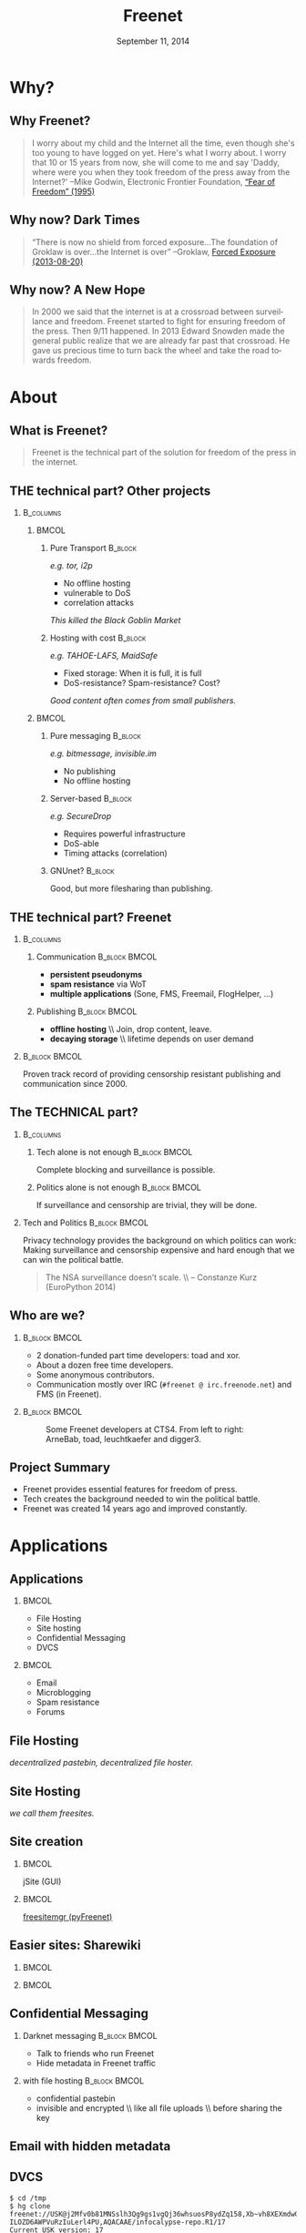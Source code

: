 #+title: Freenet
#+language: en
#+LaTeX_CLASS: beamer
#+LaTeX_CLASS_OPTIONS: [presentation]
#+LATEX_HEADER:\usepackage{beamerthemefreenet}
#+DATE: September 11, 2014
#+options: H:2 ^:nil
#+COLUMNS: %45ITEM %10BEAMER_env(Env) %10BEAMER_envargs(Env Args) %4BEAMER_col(Col) %8BEAMER_extra(Extra)
#+PROPERTY: BEAMER_col_ALL 0.1 0.2 0.3 0.4 0.5 0.6 0.7 0.8 0.9 0.0 :ETC
#+latex_header: \subtitle[The technical part of the solution for freedom of the press in the internet]{The technical part of the solution for freedom of the press in the internet}

* Why?

** Why Freenet?

#+BEGIN_QUOTE
I worry about my child and the Internet all the time, even though she's too young to have logged on yet. Here's what I worry about. I worry that 10 or 15 years from now, she will come to me and say 'Daddy, where were you when they took freedom of the press away from the Internet?'
--Mike Godwin, Electronic Frontier Foundation, [[https://w2.eff.org/Misc/EFF/quotes.eff.txt][“Fear of Freedom” (1995)]]
#+END_QUOTE

** Why now? Dark Times

#+BEGIN_QUOTE
“There is now no shield from forced exposure…The foundation of Groklaw is over…the Internet is over” --Groklaw, [[http://www.groklaw.net/article.php?story=20130818120421175][Forced Exposure (2013-08-20)]]
#+END_QUOTE

** Why now? A New Hope

#+BEGIN_QUOTE
In 2000 we said that the internet is at a crossroad between surveillance and freedom. Freenet started to fight for ensuring freedom of the press. Then 9/11 happened. In 2013 Edward Snowden made the general public realize that we are already far past that crossroad. He gave us precious time to turn back the wheel and take the road towards freedom.
#+END_QUOTE

* About
** What is Freenet?

#+BEGIN_QUOTE
Freenet is the technical part of the solution for freedom of the press in the internet.
#+END_QUOTE

** THE technical part? Other projects
***                                                               :B_columns:
    :PROPERTIES:
    :BEAMER_env: columns
    :END:
****                                                                  :BMCOL:
     :PROPERTIES:
     :BEAMER_col: 0.45
     :END:


***** Pure Transport                                     :B_block:
     :PROPERTIES:
     :BEAMER_env: block
     :END:

/e.g. tor, i2p/

- No offline hosting
- vulnerable to DoS
- correlation attacks

#+latex: \small
/This killed the Black Goblin Market/

***** Hosting with cost                                             :B_block:
     :PROPERTIES:
     :BEAMER_env: block
     :END:

/e.g. TAHOE-LAFS, MaidSafe/

- Fixed storage: When it is full, it is full
- DoS-resistance? Spam-resistance? Cost?

/Good content often comes from small publishers./

****                                                                  :BMCOL:
     :PROPERTIES:
     :BEAMER_col: 0.45
     :END:

***** Pure messaging                                                :B_block:
     :PROPERTIES:
     :BEAMER_env: block
     :END:

/e.g. bitmessage, invisible.im/

- No publishing
- No offline hosting

***** Server-based                                                  :B_block:
     :PROPERTIES:
     :BEAMER_env: block
     :END:

/e.g. SecureDrop/

- Requires powerful infrastructure 
- DoS-able
- Timing attacks (correlation)

***** GNUnet?                                                       :B_block:
     :PROPERTIES:
     :BEAMER_env: block
     :END:

Good, but more filesharing than publishing.

** THE technical part? Freenet

***                                                               :B_columns:
    :PROPERTIES:
    :BEAMER_env: columns
    :END:
**** Communication                                            :B_block:BMCOL:
    :PROPERTIES:
    :BEAMER_col: 0.45
    :BEAMER_env: block
    :END:

- *persistent pseudonyms*
- *spam resistance* via WoT
- *multiple applications* (Sone, FMS, Freemail, FlogHelper, ...)

**** Publishing                                               :B_block:BMCOL:
    :PROPERTIES:
    :BEAMER_col: 0.45
    :BEAMER_env: block
    :END:

- *offline hosting* \\ Join, drop content, leave.
- *decaying storage* \\ lifetime depends on user demand

***                                                           :B_block:BMCOL:
    :PROPERTIES:
    :BEAMER_env: block
    :BEAMER_col: 0.975
    :END:

Proven track record of providing censorship resistant publishing and communication since 2000.

** The TECHNICAL part?
***                                                               :B_columns:
    :PROPERTIES:
    :BEAMER_env: columns
    :END:
**** Tech alone is not enough                                 :B_block:BMCOL:
    :PROPERTIES:
    :BEAMER_col: 0.45
    :BEAMER_env: block
    :END:

Complete blocking and surveillance is possible.

**** Politics alone is not enough                             :B_block:BMCOL:
     :PROPERTIES:
     :BEAMER_col: 0.45
     :BEAMER_env: block
     :END:

If surveillance and censorship are trivial, they will be done.

*** Tech and Politics                                         :B_block:BMCOL:
    :PROPERTIES:
    :BEAMER_env: block
    :BEAMER_col: 0.975
    :END:

Privacy technology provides the background on which politics can work: Making surveillance and censorship expensive and hard enough that we can win the political battle.

\vspace{0.2cm}

#+BEGIN_QUOTE
The NSA surveillance doesn’t scale. \\ -- Constanze Kurz (EuroPython 2014)
#+END_QUOTE


** Who are we?

***                                                           :B_block:BMCOL:
    :PROPERTIES:
    :BEAMER_env: block
    :BEAMER_col: 0.6
    :END:

- 2 donation-funded part time developers: toad and xor.
- About a dozen free time developers.
- Some anonymous contributors.
- Communication mostly over IRC (=#freenet @ irc.freenode.net=) and FMS
  (in Freenet).

***                                                           :B_block:BMCOL:
    :PROPERTIES:
    :BEAMER_env: block
    :BEAMER_col: 0.35
    :END:

#+caption: Some Freenet developers at CTS4. From left to right: ArneBab, toad, leuchtkaefer and digger3.
[[file:freenet-cts4-20130930_135137.jpg]]

** Project Summary

- Freenet provides essential features for freedom of press.
- Tech creates the background needed to win the political battle.
- Freenet was created 14 years ago and improved constantly.

* Applications
** Applications
***                                                                   :BMCOL:
    :PROPERTIES:
    :BEAMER_col: 0.45
    :END:
- File Hosting
- Site hosting
- Confidential Messaging
- DVCS
***                                                                   :BMCOL:
    :PROPERTIES:
    :BEAMER_col: 0.45
    :END:
- Email
- Microblogging
- Spam resistance
- Forums
** File Hosting

#+attr_latex: :width 0.85\textwidth
[[./screenshot-upload-file.png]]

/decentralized pastebin, decentralized file hoster./

** Site Hosting

[[./screenshot-nerdageddon.png]]

/we call them freesites./

** Site creation

[[./screenshot-publish.png]]

***                                                                   :BMCOL:
    :PROPERTIES:
    :BEAMER_col: 0.45
    :END:

jSite (GUI)

***                                                                   :BMCOL:
    :PROPERTIES:
    :BEAMER_col: 0.45
    :END:

[[https://github.com/freenet/lib-pyfreenet][freesitemgr (pyFreenet)]]

** Easier sites: Sharewiki

[[./screenshot-sharewiki.png]]

***                                                                   :BMCOL:
    :PROPERTIES:
    :BEAMER_col: 0.45
    :END:

[[./screenshot-sharewiki-list.png]]

***                                                                   :BMCOL:
    :PROPERTIES:
    :BEAMER_col: 0.45
    :END:

[[./screenshot-sharewiki-backup-and-restore.png]]

** Confidential Messaging

*** Darknet messaging                                         :B_block:BMCOL:
    :PROPERTIES:
    :BEAMER_col: 0.45
    :BEAMER_env: block
    :END:

- Talk to friends who run Freenet
- Hide metadata in Freenet traffic

*** with file hosting                                         :B_block:BMCOL:
    :PROPERTIES:
    :BEAMER_col: 0.45
    :BEAMER_env: block
    :END:

- confidential pastebin
- invisible and encrypted \\ like all file uploads \\ before sharing the key

** Email with hidden metadata

[[./screenshot-freemail.png]]

** DVCS
#+latex: \scriptsize
#+BEGIN_EXAMPLE
$ cd /tmp
$ hg clone freenet://USK@j2Mfv0b81MNSslh3Qg9gs1vgQj36whsuosP8ydZq158,Xb~vh8XEXmdwGFca4HAx-ILOZD6AWPVuRzIuLerl4PU,AQACAAE/infocalypse-repo.R1/17
Current USK version: 17
Fetching bundles...
...
Pulled bundle: (-1, 0, 1)
...
Pulled bundle: (0, 9, 0)
...
Pulled bundle: (9, 16, 0)
As basic protection, infocalypse automatically set the username
'anonymous' for commits id `clt` which commits in the local
timezone. To change this, edit /tmp/infocalypse-repo/.hg/hgrc
#+END_EXAMPLE

#+latex: \normalsize
*** Mercurial                                                 :B_block:BMCOL:
    :PROPERTIES:
    :BEAMER_col: 0.45
    :BEAMER_env: block
    :END:

- [[http://mercurial.selenic.com/wiki/Infocalypse][infocalypse]]
- [[https://github.com/freenet/pyFreenetHg][pyFreenetHg]] (old)

*** Git                                                       :B_block:BMCOL:
    :PROPERTIES:
    :BEAMER_col: 0.45
    :BEAMER_env: block
    :END:

- [[http://j16sdiz.github.io/egit-freenet/][egit-freenet]]

# infocalypse: freenet development over freenet

# git over freenet

** Blogging: Flog Helper

[[./screenshot-floghelper.png]]

** Microblogging: Sone

[[./screenshot-sone.png]]

** Spam resistance

***                                                               :B_columns:
    :PROPERTIES:
    :BEAMER_env: columns
    :END:
**** Web of Trust                                             :B_block:BMCOL:
    :PROPERTIES:
    :BEAMER_env: block
    :BEAMER_col: 0.45
    :END:

- Propagating trust
- Generalized \\ Used by plugins (i.e. Sone)

**** FMS                                                      :B_block:BMCOL:
    :PROPERTIES:
    :BEAMER_env: block
    :BEAMER_col: 0.45
    :END:

- Explicit Trust Lists
- One Shot IDs

*** Shared Properties                                         :B_block:BMCOL:
    :PROPERTIES:
    :BEAMER_env: block
    :BEAMER_col: 0.975
    :END:

- CAPTCHAs for introduction
- Take a while to find existing People

** Web of Trust

[[./screenshot-wot.png]]

\vspace{1cm}

***                                                                   :BMCOL:
    :PROPERTIES:
    :BEAMER_col: 0.6
    :END:

[[./screenshot-wot-create-or-restore.png]]

***                                                                   :BMCOL:
    :PROPERTIES:
    :BEAMER_col: 0.35
    :END:

[[./screenshot-wot-summary.png]]

** Forums: FMS

[[./screenshot-fms.png]]
** Comments on the Clearweb

[[./screenshot-babcom.png]]

/See [[http://draketo.de/proj/freecom][draketo.de/proj/freecom]] and [[http://draketo.de/english/freenet/spam-resistant-decentral-comments][draketo.de/english/freenet/spam-resistant-decentral-comments]]/

** Language Bindings

- Java - in core \\ https://github.com/freenet/fred \\ Plugin Writing: \\ [[https://wiki.freenetproject.org/Plugin_development_tutorial][wiki.freenetproject.org/Plugin_development_tutorial]] \\ Freenet Client Protocol: \\  [[https://wiki.freenetproject.org/FCPv2][wiki.freenetproject.org/FCPv2]]
- Python - pyFreenet \\ https://github.com/freenet/lib-pyFreenet
- Perl*: https://github.com/freenet/lib-perlFreenet
- Ruby*: https://github.com/freenet/lib-rubyFreenet
- Ada*: https://github.com/freenet/lib-AdaFN/


*: I did not test these, yet. I don’t know, if they actually work.

** Application Summary

- Do you miss anything?

- Join us and create it!

** Why not as big as tor?
***                                                               :B_columns:
    :PROPERTIES:
    :BEAMER_env: columns
    :END:
**** Focus                                                    :B_block:BMCOL:
    :PROPERTIES:
    :BEAMER_col: 0.45
    :BEAMER_env: block
    :END:

#+attr_latex: :width 0.3\textwidth
[[./logo-blurred.png]]
\hspace{0.1cm} \Rightarrow \hspace{0.1cm}
#+attr_latex: :width 0.3\textwidth
[[./logo.png]]

\vspace{0.2cm}

- Hard problems solved, but not polished
- Lots of low hanging fruit

**** Money                                                    :B_block:BMCOL:
    :PROPERTIES:
    :BEAMER_col: 0.45
    :BEAMER_env: block
    :END:

- Freenet: 2 part time developers
- Tor: 20 full time developers

/Tor is military funded. Freenet does not help hack foreign servers. Do the math :)/

*** Funding                                                   :B_block:BMCOL:
    :PROPERTIES:
    :BEAMER_col: 0.975
    :BEAMER_env: block
    :END:

We try to get more focus and money.

* Funding
** Funding
- Goal
- What we need
- 2 year vision
** Goal

- maintain journalist site
- contact a journalist via the site
- traceless persistent pseudonym (QR or written key)
- Freenet-stick, preseeded
- invisible darknet (steganography)
- grow the darknet over mobile

** What we need

*** Minimal                                                   :B_block:BMCOL:
    :PROPERTIES:
    :BEAMER_env: block
    :BEAMER_col: 0.3
    :END:

- 2 coders \\ one part time
- 1 outreach
- 1 coordinator and coder
- 2 years
- 620k Euro

*** Good                                                      :B_block:BMCOL:
    :PROPERTIES:
    :BEAMER_env: block
    :BEAMER_col: 0.3
    :END:

- 2 coders
- 1 UX
- 1 outreach
- 1 coordinator
- 3 years
- 1.5M Euro

*** Ideal                                                     :B_block:BMCOL:
    :PROPERTIES:
    :BEAMER_env: block
    :BEAMER_col: 0.3
    :END:

- 3 coders
- 2 UX
- 2 outreach
- 1 coordinator
- 5 years
- 3.8M Euro

** 2 year vision
***                                                               :B_columns:
    :PROPERTIES:
    :BEAMER_env: columns
    :END:
**** Nick, Journalist                                         :B_block:BMCOL:
    :PROPERTIES:
    :BEAMER_env: block
    :BEAMER_col: 0.45
    :END:

- Republish on Freenet
- Email from Janice
- Ask to verify the leak
- Help her keep out of trouble
- Run the story

**** Janice, Whistleblower                                    :B_block:BMCOL:
    :PROPERTIES:
    :BEAMER_env: block
    :BEAMER_col: 0.45
    :END:

- Use Freenet in cafés
- Select Nick by site
- Send leaked documents
- Reply to questions
- Lie Low
- Leak again

***                                                           :B_block:BMCOL:
    :PROPERTIES:
    :BEAMER_col: 0.975
    :BEAMER_env: block
    :END:

/All already possible, but not easy./

** Going further

***                                                               :B_columns:
    :PROPERTIES:
    :BEAMER_env: columns
    :END:
**** publication and collaboration:          :B_block:BMCOL:
     :PROPERTIES:
     :BEAMER_col: 0.45
     :BEAMER_env: block
     :END:

   - platform for political bloggers
   - social network with privacy by design
   - programming platform

**** backend for the web:                                     :B_block:BMCOL:
     :PROPERTIES:
     :BEAMER_col: 0.45
     :BEAMER_env: block
     :END:

   - comment system for websites
   - exchanging files with friends

*** harder to detect and block:                               :B_block:BMCOL:
    :PROPERTIES:
    :BEAMER_col: 0.975
    :BEAMER_env: block
    :END:

  - hide data in VoIP stream
  - hiding data in email attachments
  - pre-filled USB-sticks to exchange with collegues and friends
  - … and many more - see [[https://wiki.freenetproject.org/Steganography][Steganography]]

** What is in it for me?

***                                                               :B_columns:
    :PROPERTIES:
    :BEAMER_env: columns
    :END:
**** Secure Environment                                       :B_block:BMCOL:
    :PROPERTIES:
    :BEAMER_env: block
    :BEAMER_col: 0.45
    :END:
If it’s safe enough for whistleblowers, it’s safe enough to give you privacy.

**** Hide in the Forest                                       :B_block:BMCOL:
    :PROPERTIES:
    :BEAMER_env: block
    :BEAMER_col: 0.45
    :END:
The more people use Freenet, the safer it gets for everyone. Bigger anonymity set.

*** Privacy by Default                                        :B_block:BMCOL:
    :PROPERTIES:
    :BEAMER_env: block
    :BEAMER_col: 0.975
    :END:
Easy enough for everyday communication. Journalists need that.

** Funding Summary

- Freenet for Journalists and Whistleblowers
- Already possible but not easy
- Finance a group of full time Freenet hackers
- 3-8 people, 2-5 years
- 620k Euro to 3.8M Euro

* Tech
** Tech

- capabilities
- routing
- simulation

** About the tech
***                                                               :B_columns:
    :PROPERTIES:
    :BEAMER_env: columns
    :END:
**** Datastore                                                :B_block:BMCOL:
    :PROPERTIES:
    :BEAMER_col: 0.45
    :BEAMER_env: block
    :END:

- *decentralized* \\ on the computers of users
- *encrypted chunks of files* \\ key (URL) to assemble, decrypt and identify
- *anonymous pseudonyms* \\ public/private key publishing
- *lifetime by demand*

**** Routing                                                  :B_block:BMCOL:
    :PROPERTIES:
    :BEAMER_col: 0.45
    :BEAMER_env: block
    :END:

- *small world*: scale free
- *optional friend-to-friend* (Darknet)
- *location*: [0..1) for each file chunk and node
- *find route*: from node to file chunk
- *forward data*: travels along the route

*** Applications                                                    :B_block:
    :PROPERTIES:
    :BEAMER_env: block
    :END:

- *subscribe to keys*: 30s to 30 min round trip time.
- *base for applications*: Websites, Forums, Microblogging, Chat.
- *spam resistance*: Web of Trust (2 implementations).

** Small World Routing

***                                                                   :BMCOL:
    :PROPERTIES:
    :BEAMER_col: 0.57
    :END:

#+caption: Finding the route to a chunk of data. Greedy Routing on Scale Free structure.
[[./freenet-routing.png]]

** Network structure optimization

*** Opennet                                                   :B_block:BMCOL:
    :PROPERTIES:
    :BEAMER_env: block
    :BEAMER_col: 0.45
    :END:

- *Optimize peer-connections* \\ via success-metric
- *Distance Constraint* \\ maximum number of long connections

*** Darknet (friend-to-friend)                                :B_block:BMCOL:
    :PROPERTIES:
    :BEAMER_env: block
    :BEAMER_col: 0.45
    :END:

- *Assume small world* \\ connections to people known in real life
- *Reconstruct* \\ the structure by swapping locations

** Routing Simulation

#+BEGIN_SRC python :tangle routingsim.py :exports none :results output
  import numpy
  import math
  size = 1000
  locs = numpy.random.random(size)
  outdegree = int(math.log(size, 2))
  backoffprobability = 0.0


  def plotlinklengths(nets, title, filepath=None):
    import pylab
    pylab.clf()
    pylab.figure(figsize=(16,9))
    for net in nets:
        lengths = []
        for node in net:
          for link in net[node]:
            lengths.append(min(abs(link - node), abs(link - node - 1), abs(link - node + 1)))
        pylab.plot(sorted(lengths), numpy.arange(len(lengths))/float(len(lengths)), linewidth=4)
    pylab.xscale("log")
    pylab.xlabel("link length")
    pylab.ylabel("fraction of links with this length or less")
    pylab.title(title)
    pylab.xlim(1./(size**2), 0.5)
    if filepath:
      pylab.savefig(filepath)
    else:
      pylab.show()


  def plotring(locs, paths, title, filepath=None):
    import pylab, numpy
    pylab.clf()
    pylab.figure(figsize=(12,9))
    ringx = numpy.sin(locs*math.pi*2)
    ringy = numpy.cos(locs*math.pi*2)
    pylab.scatter(ringx, ringy)# , color=matplotlib.cm.spectral(locs))
    for path in paths:
        path = numpy.array(path)
        pathx = numpy.sin(path*math.pi*2)
        pathy = numpy.cos(path*math.pi*2)
        for n,x in enumerate(pathx):
          try:
            xp1 = pathx[n+1]
            y = pathy[n]
            yp1 = pathy[n+1]
            # color = matplotlib.cm.spectral(locs[n])
          except:
            break
          # pylab.plot([x, xp1], [y, yp1])# , color=color)
        pylab.plot(pathx, pathy, linewidth=2)# , color=color)
    pylab.title(title)
    if filepath:
      pylab.savefig(filepath)
    else:
      pylab.show()


  def step(path, node, peers, target):
    # depth first traversal
    p = set(path)
    untested = [peer for peer in list(peers)
                if not peer in p 
                and numpy.random.random() > backoffprobability]
    if not untested:
      if not path[:-1]:
         raise ValueError("No nodes to test and cannot step back: Cannot find a route to the target in this network.")
      # step back
      return path[-2]
    best = sorted(untested, key=lambda peer: abs(peer - target))[0]
    if best == node:
      if not path[:-1]:
         raise ValueError("Cannot find a route to the target in this network.")
      best = path[-2]
    return best


  def randomrouting(locs, start, target, filepath=None):
      path = [start]
      randomnet = {}
      for i in locs:
        peers = numpy.random.choice(locs, size=outdegree, replace=False)
        randomnet[i] = peers
      # show random net
      links = []
      for i in randomnet:
        links.append(randomnet[i])
      # route on random net
      while path[-1] != target:
        node = path[-1]
        peers = randomnet[node]
        path.append(step(path, node, peers, target))
      return randomnet, path


  def smallworldrouting(locs, start, target, filepath=None):
      path = [start]
      # small world routing
      smallworldnet = {}
      sortedlocs = sorted(list(locs))
      lensortedlocs = len(sortedlocs)
      linksperhop = max(1, outdegree//3)
      for i in sortedlocs:
          smallworldnet[i] = []
      # know your neighbors
      halfnumshortlinks = max(1, linksperhop/2) + 1
      maxshortdistance = outdegree/2
      for dist in range(halfnumshortlinks):
        for n, i in enumerate(sortedlocs):
          down = min(numpy.random.choice(maxshortdistance, 3)) + 1
          up = min(numpy.random.choice(maxshortdistance, 3)) + 1
          lower = sortedlocs[(n-down)%lensortedlocs]
          while lower in smallworldnet[i]:
              down += 1
              lower = sortedlocs[(n-down)%lensortedlocs]
          upper = sortedlocs[(n+up)%lensortedlocs]
          while upper in smallworldnet[i]:
              up += 1
              upper = sortedlocs[(n+up)%lensortedlocs]
          smallworldnet[i].append(lower)
          smallworldnet[i].append(upper)
      # long connections
      numlonglinks = linksperhop
      for n, i in enumerate(sortedlocs):
        smallworldnet[i].extend(list(numpy.random.choice(sortedlocs, size=numlonglinks, replace=False)))
      # as many medium size links as left after substracting the long and short links
      nummediumlinks = outdegree - (halfnumshortlinks*2) - numlonglinks
      maxmediumdistance = max(lensortedlocs/(outdegree*2), outdegree)
      for i in range(nummediumlinks):
        for n, i in enumerate(sortedlocs):
          down = numpy.random.choice(maxmediumdistance) + 1
          up = numpy.random.choice(maxmediumdistance) + 1
          lower = (n-down)%lensortedlocs
          while lower in smallworldnet[i]:
              down += 1
              lower = sortedlocs[(n-down)%lensortedlocs]
          upper = (n+up)%lensortedlocs
          while upper in smallworldnet[i]:
              up += 1
              upper = sortedlocs[(n+up)%lensortedlocs]
          smallworldnet[i].append(sortedlocs[lower])
          smallworldnet[i].append(sortedlocs[upper])
      # show small world net
      links = []
      for i in smallworldnet:
        links.append(smallworldnet[i])
      # route on small world net
      while path[-1] != target:
        node = path[-1]
        peers = smallworldnet[node]
        path.append(step(path, node, peers, target))
      return smallworldnet, path

  randompaths = []
  smallworldpaths = []
  randomnets = []
  smallworldnets = []
  for i in range(10):
      target = numpy.random.choice(locs)
      start = numpy.random.choice(locs)
      randomnet, randompath = randomrouting(locs, start, target)
      smallworldnet, smallworldpath = smallworldrouting(locs, start, target)
      randompaths.append(randompath)
      smallworldpaths.append(smallworldpath)
      randomnets.append(randomnet)
      smallworldnets.append(smallworldnet)

  randompathlens = [len(p) for p in randompaths]
  smallworldpathlens = [len(p) for p in smallworldpaths]

  plotlinklengths(randomnets+smallworldnets, "Link lengths", 
           filepath="size-{}-peers-{}-backoffpercentage-{:03}-hash-{}-linklengths.png".format(
             len(locs), outdegree, int(100*backoffprobability), hash(tuple(locs))))
  plotring(locs, randompaths, "random paths", 
           filepath="size-{}-peers-{}-backoffpercentage-{:03}-hash-{}-meanlen-{}-random.png".format(
             len(locs), outdegree, int(100*backoffprobability), hash(tuple(locs)), int(numpy.mean(randompathlens))))
  plotring(locs, smallworldpaths, "small world paths", 
           filepath="size-{}-peers-{}-backoffpercentage-{:03}-hash-{}-meanlen-{}-smallworld.png".format(
             len(locs), outdegree, int(100*backoffprobability), hash(tuple(locs)), int(numpy.mean(smallworldpathlens))))
  print "random:", randompathlens
  print "small world:", smallworldpathlens

#+END_SRC

#+RESULTS:
: random: [215, 413, 1, 71, 33, 23, 46, 258, 5, 81]
: small world: [10, 4, 1, 6, 4, 6, 8, 8, 9, 4]


*** Random Routing                                            :B_block:BMCOL:
    :PROPERTIES:
    :BEAMER_col: 0.45
    :BEAMER_env: block
    :END:

#+caption: 10 paths between locations on a random network with 1000 nodes. Average path length: 105.
[[./size-1000-peers-9-backoffpercentage-000-hash-8675903025370220578-meanlen-105-random.png]]

*** Small World Routing                                       :B_block:BMCOL:
    :PROPERTIES:
    :BEAMER_env: block
    :BEAMER_col: 0.45
    :END:

#+caption: 10 paths between locations on a small world network with 1000 nodes. Average path length: 5.
[[./size-1000-peers-9-backoffpercentage-000-hash-8675903025370220578-meanlen-5-smallworld.png]]


** Link lengths in the Simulations

#+caption: Link length distribution in the simulated small world and random networks.
[[./size-1000-peers-9-backoffpercentage-000-hash-8675903025370220578-linklengths.png]]

** Measured Network Structure

#+caption: Link length distribution in Freenet. The green line would be an ideal network. Blue would be a random network. Red is the measured distribution. Randomization from local requests, churn and inhomogenity in the network skew the distribution.
#+attr_latex: :width 0.7\textwidth
[[./607-plot_link_length.png]]
** Additional notes

*** Performance                                               :B_block:BMCOL:
    :PROPERTIES:
    :BEAMER_env: block
    :BEAMER_col: 0.45
    :END:

- Upload 150 MiB in 1 day
- Download 1 GiB in 1 day

/With max bandwidth set to 80kBps and average bandwidth at 50-60kBps./

*** Optimizations                                             :B_block:BMCOL:
    :PROPERTIES:
    :BEAMER_env: block
    :BEAMER_col: 0.45
    :END:

- FOAF routing
- Caching
- ...

/Missing in the simulation./

** Tech Summary

- Small World Structure
- Measured fits simulated
- It scales

** Summary

#+BEGIN_QUOTE
Freenet is the technical part of the solution for freedom of the press in the internet.
#+END_QUOTE

- Decentral, anonymous datastore.
- Many applications.
- Started in 2000.
- Scales.

\vspace{0.5cm}

*** Fundraising                                               :B_block:BMCOL:
    :PROPERTIES:
    :BEAMER_env: block
    :BEAMER_col: 0.975
    :END:

We want to raise money to make Freenet perfect for Journalists.

/Info: [[http://draketo.de/proj/freenet-funding][draketo.de/proj/freenet-funding]]/

** Get Freenet!

***                                                                   :BMCOL:
    :PROPERTIES:
    :BEAMER_col: 0.62
    :END:

\centering

\Huge

[[./logo.png]]

*[[https://freenetproject.org][freenetproject.org]]*

\vspace{0.4cm}

\scriptsize

/This presentation: [[https://github.com/ArneBab/freenet-fundraising][github.com/ArneBab/freenet-fundraising]]/
